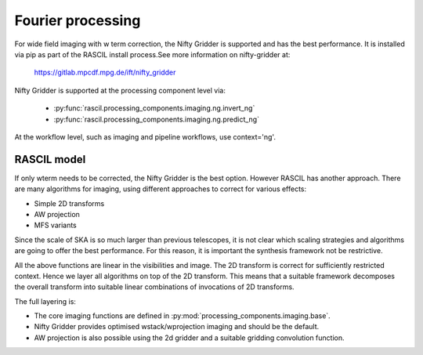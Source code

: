 .. _Fourier_processing:

Fourier processing
******************

For wide field imaging with w term correction, the Nifty Gridder is supported and has the best performance.
It is installed via pip as part of the RASCIL install process.See more information on nifty-gridder at:

    https://gitlab.mpcdf.mpg.de/ift/nifty_gridder

Nifty Gridder is supported at the processing component level via:

 * :py:func:`rascil.processing_components.imaging.ng.invert_ng`
 * :py:func:`rascil.processing_components.imaging.ng.predict_ng`

At the workflow level, such as imaging and pipeline workflows, use context='ng'.

RASCIL model
------------

If only wterm needs to be corrected, the Nifty Gridder is the best option. However RASCIL has another approach.
There are many algorithms for imaging, using different approaches to correct for various effects:

+ Simple 2D transforms
+ AW projection
+ MFS variants

Since the scale of SKA is so much larger than previous telescopes, it is not clear which scaling strategies and
algorithms are going to offer the best performance. For this reason, it is important the synthesis framework not be
restrictive.

All the above functions are linear in the visibilities and image. The 2D transform is correct for sufficiently
restricted context. Hence we layer all algorithms on top of the 2D transform. This means that a suitable
framework decomposes the overall transform into suitable linear combinations of invocations of 2D transforms.

The full layering is:

+ The core imaging functions are defined in :py:mod:`processing_components.imaging.base`.
+ Nifty Gridder provides optimised wstack/wprojection imaging and should be the default.
+ AW projection is also possible using the 2d gridder and a suitable gridding convolution function.
